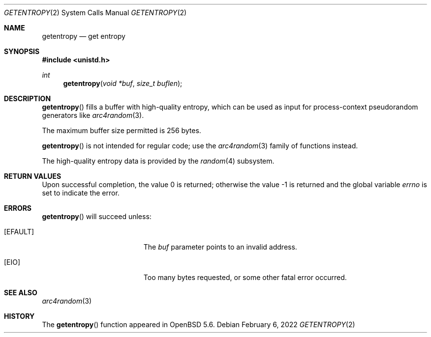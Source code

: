 .\"	$OpenBSD: getentropy.2,v 1.10 2022/02/06 00:29:02 jsg Exp $
.\"
.\" Copyright (c) 2014 Theo de Raadt
.\"
.\" Permission to use, copy, modify, and distribute this software for any
.\" purpose with or without fee is hereby granted, provided that the above
.\" copyright notice and this permission notice appear in all copies.
.\"
.\" THE SOFTWARE IS PROVIDED "AS IS" AND THE AUTHOR DISCLAIMS ALL WARRANTIES
.\" WITH REGARD TO THIS SOFTWARE INCLUDING ALL IMPLIED WARRANTIES OF
.\" MERCHANTABILITY AND FITNESS. IN NO EVENT SHALL THE AUTHOR BE LIABLE FOR
.\" ANY SPECIAL, DIRECT, INDIRECT, OR CONSEQUENTIAL DAMAGES OR ANY DAMAGES
.\" WHATSOEVER RESULTING FROM LOSS OF USE, DATA OR PROFITS, WHETHER IN AN
.\" ACTION OF CONTRACT, NEGLIGENCE OR OTHER TORTIOUS ACTION, ARISING OUT OF
.\" OR IN CONNECTION WITH THE USE OR PERFORMANCE OF THIS SOFTWARE.
.\"
.Dd $Mdocdate: February 6 2022 $
.Dt GETENTROPY 2
.Os
.Sh NAME
.Nm getentropy
.Nd get entropy
.Sh SYNOPSIS
.In unistd.h
.Ft int
.Fn getentropy "void *buf" "size_t buflen"
.Sh DESCRIPTION
.Fn getentropy
fills a buffer with high-quality entropy, which can be used
as input for process-context pseudorandom generators like
.Xr arc4random 3 .
.Pp
The maximum buffer size permitted is 256 bytes.
.Pp
.Fn getentropy
is not intended for regular code; use the
.Xr arc4random 3
family of functions instead.
.Pp
The high-quality entropy data is provided by the
.Xr random 4
subsystem.
.Sh RETURN VALUES
.Rv -std
.Sh ERRORS
.Fn getentropy
will succeed unless:
.Bl -tag -width Er
.It Bq Er EFAULT
The
.Fa buf
parameter points to an
invalid address.
.It Bq Er EIO
Too many bytes requested, or some other fatal error occurred.
.El
.Sh SEE ALSO
.Xr arc4random 3
.Sh HISTORY
The
.Fn getentropy
function appeared in
.Ox 5.6 .
